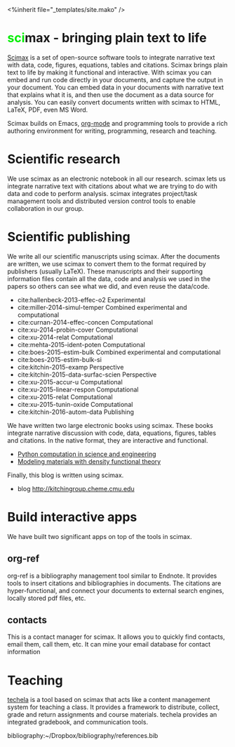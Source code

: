 #+TITLE: 
#+BEGIN_HTML
<%inherit file="_templates/site.mako" />

<h1><font color="Steel">sci</font>max - bringing plain text to life</h1>
#+END_HTML

[[https://github.com/jkitchin/scimax][Scimax]] is a set of open-source software tools to integrate narrative text with data, code, figures, equations, tables and citations. Scimax brings plain text to life by making it functional and interactive. With scimax you can embed and run code directly in your documents, and capture the output in your document. You can embed data in your documents with narrative text that explains what it is, and then use the document as a data source for analysis. You can easily convert documents written with scimax to HTML, LaTeX, PDF, even MS Word.

Scimax builds on Emacs, [[http://orgmode.org][org-mode]] and programming tools to provide a rich authoring environment for writing, programming, research and teaching.

* Scientific research
We use scimax as an electronic notebook in all our research. scimax lets us integrate narrative text with citations about what we are trying to do with data and code to perform analysis. scimax integrates project/task management tools and distributed version control tools to enable collaboration in our group.

* Scientific publishing
We write all our scientific manuscripts using scimax. After the documents are written, we use scimax to convert them to the format required by publishers (usually LaTeX). These manuscripts and their supporting information files contain all the data, code and analysis we used in the papers so others can see what we did, and even reuse the data/code.

  - cite:hallenbeck-2013-effec-o2 Experimental
  - cite:miller-2014-simul-temper Combined experimental and computational
  - cite:curnan-2014-effec-concen Computational
  - cite:xu-2014-probin-cover Computational
  - cite:xu-2014-relat Computational
  - cite:mehta-2015-ident-poten Computational
  - cite:boes-2015-estim-bulk Combined experimental and computational
  - cite:boes-2015-estim-bulk-si
  - cite:kitchin-2015-examp Perspective
  - cite:kitchin-2015-data-surfac-scien Perspective 
  - cite:xu-2015-accur-u Computational
  - cite:xu-2015-linear-respon Computational
  - cite:xu-2015-relat Computational
  - cite:xu-2015-tunin-oxide Computational
  - cite:kitchin-2016-autom-data Publishing

We have written two large electronic books using scimax. These books integrate narrative discussion with code, data, equations, figures, tables and citations. In the native format, they are interactive and functional.
  - [[http://kitchingroup.cheme.cmu.edu/pycse][Python computation in science and engineering]]
  - [[http://kitchingroup.cheme.cmu.edu/dft-book][Modeling materials with density functional theory]]

Finally, this blog is written using scimax.
  - blog http://kitchingroup.cheme.cmu.edu

* Build interactive apps
We have built two significant apps on top of the tools in scimax.

** org-ref
org-ref is a bibliography management tool similar to Endnote. It provides tools to insert citations and bibliographies in documents. The citations are hyper-functional, and connect your documents to external search engines, locally stored pdf files, etc.

** contacts
This is a contact manager for scimax. It allows you to quickly find contacts, email them, call them, etc. It can mine your email database for contact information

* Teaching
[[https://github.com/jkitchin/techela][techela]] is a tool based on scimax that acts like a content management system for teaching a class. It provides a framework to distribute, collect, grade and return assignments and course materials. techela provides an integrated gradebook, and communication tools.



bibliography:~/Dropbox/bibliography/references.bib
* build					:noexport:
#+BEGIN_SRC emacs-lisp
(org-html-export-to-html nil nil nil t nil)
(rename-file "scimax.html" "scimax.html.mako" t)
#+END_SRC

#+RESULTS:

